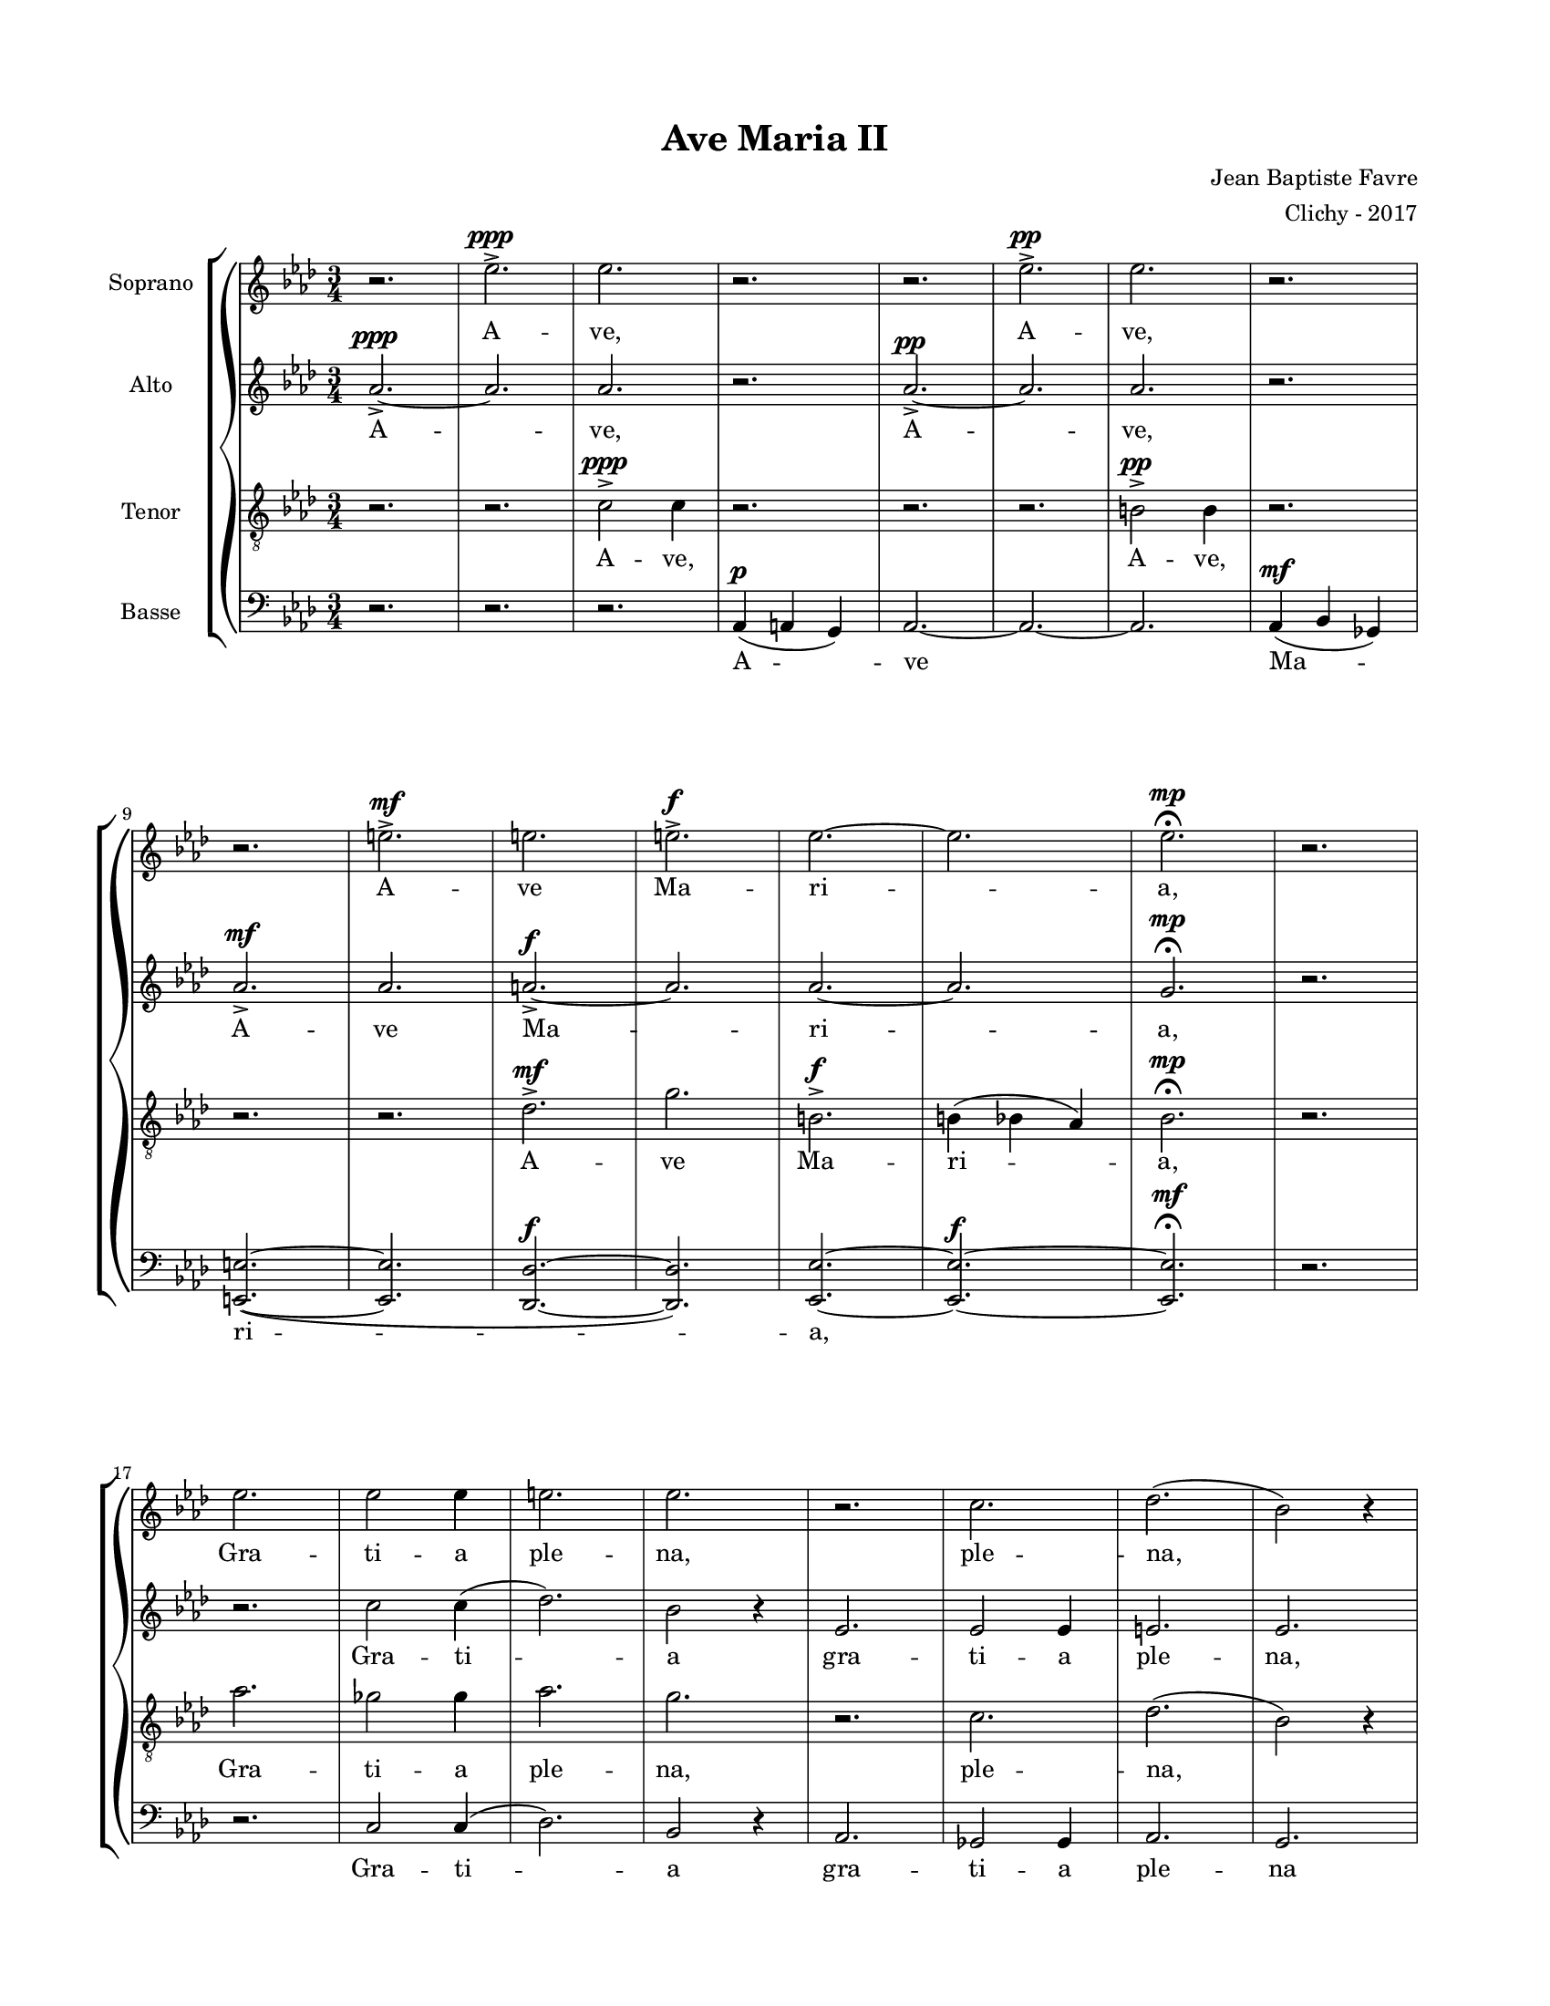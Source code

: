 \version "2.18.2"

#(set-global-staff-size 16)

setStaffElements = {
  \override Staff.Clef #'font-size = #-2
  \override Staff.TimeSignature #'font-size = #-1
  \override Staff.KeySignature #'font-size = #-1.5
  \override Staff.BarLine #'hair-thickness = #1
  \override Staff.BarLine #'thick-thickness = #5
  \override Staff.MultiMeasureRest #'font-size = #-1.5
}

turnOffMarkup = {
  \override DynamicText #'stencil = ##f
  \override Script #'stencil = ##f
  \override Hairpin #'stencil = ##f
  \override TextScript #'stencil = ##f
}

setNoteSize = {
  \override NoteHead #'font-size = #-1.5
  \override Script #'font-size = #-1.5
  \override Rest #'font-size = #-1.5
  \override Accidental #'font-size = #-1.5
  \override Dots #'font-size = #-1.5
  \override DynamicText #'font-size = #-1
}

setLyricSize = { \override LyricText #'font-size = #-1.5 }

\header {
  title = "Ave Maria II"
  composer = "Jean Baptiste Favre"
  arranger = "Clichy - 2017"
  tagline = ##f
}

\paper {
  paper-width = 8.5\in
  paper-height = 11\in
  left-margin = 0.725\in
  right-margin = 0.725\in
  top-margin = 0.625\in
  bottom-margin = 0.625\in
  max-systems-per-page = #9
}

global = {
  \time 3/4
  \key aes \major
}

sopranoMusic =   \relative c' {
  r2. ees'2.->^\ppp ees2. r2. r2. ees2.->^\pp ees2. r2.  \break
  r2. e2.->^\mf e2. e2.->^\f ees2.~ ees2. ees2.^\mp \fermata r2. \break
  ees2. ees2 ees4 e2. ees2. r2. c2. des2. (bes2) r4 \break
  ees2. ees2 ees4 f2. ees2. r2. ges,2. aes2. g2 r4 \break

  r4 ees4 ees4 e4 e4 ees4 ees des ees e4 e4 ees4 \break
  aes,2. aes2. aes2. aes2. \break  
  ees'2. ees2 ees4 e2. ees2. r2. r2. r2. r2. \break
  b'2 b4 bes2 bes4 aes2. e2. (b2.) des2. ees2. ees2. \fermata \break
  <aes ees b>2. <c, ees ges>2. <aes des e>2. <bes ees g>2. <des e aes>2. (<ees g bes>2.) <c ees aes>2.
}

altoMusic = \relative c' {
  aes'2.->~^\ppp aes2. aes2. r2. aes2.->^\pp~ aes2. aes2. r2.
  aes2.->^\mf  aes2. a2.->^\f~ a2. aes2.~ aes2. g2.^\mp \fermata r2.
  r2. c2 c4 (des2.) bes2 r4 ees,2. ees2 ees4 e2. ees2.
  r2. ges2. aes2. g2 r4 ees2. ees2 ees4 f2. ees2.
  aes2. a4. g8~g4 aes2. r2.
  aes2. bes4. ges8~ges4 aes2. r2.
}

tenorMusic = \relative c {
  r2. r2. c'2->^\ppp c4 r2. r2. r2. b2->^\pp b4 r2.
  r2. r2. des2.->^\mf g2. b,2.->^\f b4 (bes4 aes4) bes2.^\mp \fermata r2.
  aes'2. ges2 ges4 aes2. g2. r2. c,2. des2. (bes2) r4
  aes'2. ges2 ges4 des2. bes2. r2. ges2. aes2. g2 r4
}

bassMusic = \relative c {
  r2. r2. r2. aes4^\p (a g) aes2.~ aes2.~ aes2. aes4^\mf (bes ges)
  <e e'>2.~ (<e e'>2. <des des'>2.^\f~ <des des'>2.) <ees ees'>2.~ <ees ees'>2.^\f~ <ees ees'>2.^\mf \fermata r2.
  r2. c'2 c4 (des2.) bes2 r4 aes2. ges2 ges4 aes2. g2.
  r2. ges'2. aes2. g2 r4 aes,2. ges2 ges4 <des' des,>2. ees2.

  aes2. aes2. aes2. aes2. r4 c4 c4 des4 des4 c4 c4 bes4 c4 des4 des4 c4
  r2. r2. r2. r2. aes,2. ges2 ges4 <des' des,>2. aes2.
  %ees'2. e2. des2. bes2. ees2. aes,2. ees2.
  aes2. r4 aes4 aes4 aes2 aes4 r4 aes4 aes4 aes2. aes2. ees2. ees2. \fermata
  ees2. ees2. aes2. g2. e2. ees2. aes2.
}

\score {
  \new GrandStaff <<
    \new ChoirStaff <<
      \new Staff \with { instrumentName = \markup {\right-align "Soprano"} } <<
        \setStaffElements \global \clef treble
        \new Voice = "soprano" { \sopranoMusic }
        \new Lyrics \lyricsto "soprano" { A -- ve, A -- ve,
            A -- ve Ma -- ri -- a,
            Gra -- ti -- a ple -- na, ple -- na,
            Do -- mi -- nus te -- cum, do -- mi -- nus,
            Be -- ne -- di -- cta tu in mu -- li -- er -- i -- bus;
            Be -- ne -- di -- cta
            %Et be -- ne -- di -- ctus fru -- ctus ven -- tris tu -- i, Je -- sus!
            %San -- cta Ma -- ri -- a, Ma -- ter De -- i,
            O -- ra pro no -- bis, %pec -- ca -- to -- ri -- bus,
            Nunc, et in o -- ra mo -- rtis no -- stræ.
            A -- men, A -- men, A -- men
        }
      >>
      \new Staff \with { instrumentName = \markup {\right-align "Alto"} } <<
        \setStaffElements \global \clef treble
        \new Voice = "alto" { \altoMusic }
        \new Lyrics \lyricsto "alto" { A -- ve, A -- ve,
            A -- ve Ma -- ri -- a,
            Gra -- ti -- a  gra -- ti -- a ple -- na,
            Do -- mi -- nus, do -- mi -- nus te -- cum
            Be -- ne -- di -- cta tu in mu -- li -- er -- i -- bus;
            %Et be -- ne -- di -- ctus fru -- ctus ven -- tris tu -- i, Je -- sus!
            %San -- cta Ma -- ri -- a, Ma -- ter De -- i,
            O -- ra pro no -- bis, %pec -- ca -- to -- ri -- bus,
            Nunc, et in o -- ra mo -- rtis no -- stræ.
            A -- men, A -- men, A -- men
        }
      >>
      \new Staff \with { instrumentName = \markup {\right-align "Tenor"} } <<
        \setStaffElements \global \clef "treble_8"
        \new Voice = "tenor" { \tenorMusic }
        \new Lyrics \lyricsto "tenor" { A -- ve, A -- ve,
            A -- ve Ma -- ri -- a,
            Gra -- ti -- a ple -- na,  ple -- na,
            Do -- mi -- nus te -- cum, do -- mi -- nus,
            Be -- ne -- di -- cta tu in mu -- li -- er -- i -- bus;
            %Et be -- ne -- di -- ctus fru -- ctus ven -- tris tu -- i, Je -- sus!
            %San -- cta Ma -- ri -- a, Ma -- ter De -- i,
            O -- ra pro no -- bis, %pec -- ca -- to -- ri -- bus,
            Nunc, et in o -- ra mo -- rtis no -- stræ.
            A -- men, A -- men, A -- men
        }
      >>
      \new Staff \with { instrumentName = \markup {\right-align "Basse"} } <<
        \setStaffElements \global \clef bass
        \new Voice = "bassi" { \bassMusic }
        \new Lyrics \lyricsto "bassi" {
            A -- ve Ma -- ri -- a,
            Gra -- ti -- a  gra -- ti -- a ple -- na
            Do -- mi -- nus, do -- mi -- nus te -- cum,
            Be -- ne -- di -- cta, Be -- ne -- di -- cta tu in mu -- li -- er -- i -- bus;
            %Et be -- ne -- di -- ctus fru -- ctus ven -- tris tu -- i, Je -- sus!
            %San -- cta Ma -- ri -- a, Ma -- ter De -- i,
            O -- ra pro no -- bis, %pec -- ca -- to -- ri -- bus,
            Nunc, et in o -- ra, et in o -- ra, mo -- rtis
            A -- men, A -- men, A -- men
        }
      >>
    >>
  >>
  \layout { ragged-last = ##f }
  \midi { \tempo 4. = 80 }
}
